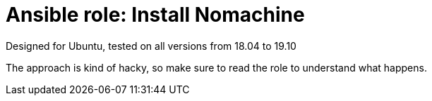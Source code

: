 = Ansible role: Install Nomachine

Designed for Ubuntu, tested on all versions from 18.04 to 19.10

The approach is kind of hacky, so make sure to read the role to understand what happens.
